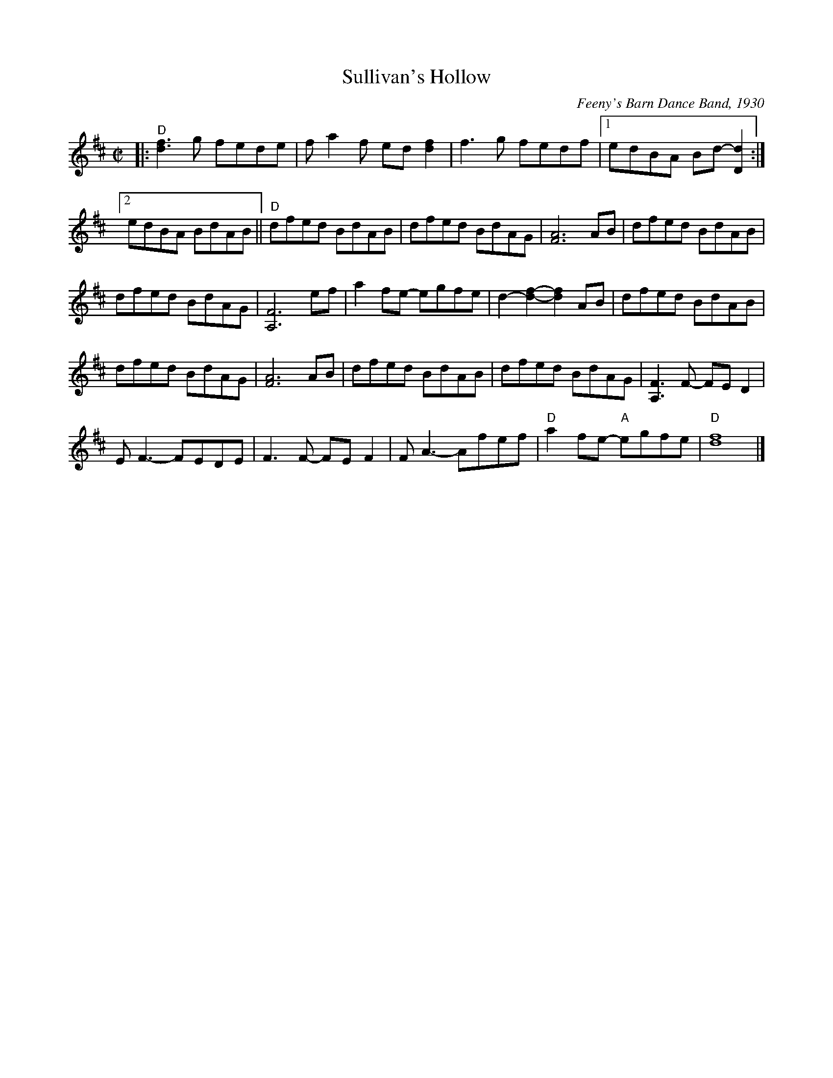 X: 1
T: Sullivan's Hollow
R: reel
%D:1930
O: Feeny's Barn Dance Band, 1930
S: also Rany Gellert [She Waits for Night]
Z: 2020 John Chambers <jc:trillian.mit.edu>
S: https://www.facebook.com/groups/Fiddletuneoftheday/
S: https://www.facebook.com/groups/Fiddletuneoftheday/photos/
M: C|
L: 1/8
K: D
|:\
"D"[f3d3]g fede | fa2f ed[f2d2] | f3g fedf |[1 edBA Bd-[d2D2] :|
[2 edBA BdAB || "D"dfed BdAB | dfed BdAG | [A6F6] AB | dfed BdAB |
dfed BdAG | [F6A,6] ef | a2fe- egfe | d2-[f2-d2-] [f2d2]AB | dfed BdAB |
dfed BdAG | [A6F6] AB | dfed BdAB | dfed BdAG | [F3A,3]F- FED2 |
EF3- FEDE | F3F- FEF2 | FA3- Afef | "D"a2fe- "A"egfe | "D"[f8d8] |]
